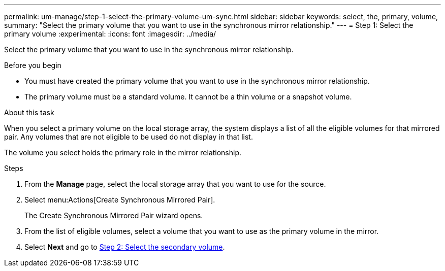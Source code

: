 ---
permalink: um-manage/step-1-select-the-primary-volume-um-sync.html
sidebar: sidebar
keywords: select, the, primary, volume,
summary: "Select the primary volume that you want to use in the synchronous mirror relationship."
---
= Step 1: Select the primary volume
:experimental:
:icons: font
:imagesdir: ../media/

[.lead]
Select the primary volume that you want to use in the synchronous mirror relationship.

.Before you begin

* You must have created the primary volume that you want to use in the synchronous mirror relationship.
* The primary volume must be a standard volume. It cannot be a thin volume or a snapshot volume.

.About this task

When you select a primary volume on the local storage array, the system displays a list of all the eligible volumes for that mirrored pair. Any volumes that are not eligible to be used do not display in that list.

The volume you select holds the primary role in the mirror relationship.

.Steps

. From the *Manage* page, select the local storage array that you want to use for the source.
. Select menu:Actions[Create Synchronous Mirrored Pair].
+
The Create Synchronous Mirrored Pair wizard opens.

. From the list of eligible volumes, select a volume that you want to use as the primary volume in the mirror.
. Select *Next* and go to link:step-2-select-the-secondary-volume-um-sync.html[Step 2: Select the secondary volume].
